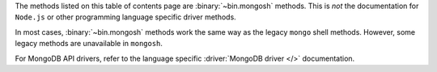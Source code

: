 The methods listed on this table of contents page are
:binary:`~bin.mongosh` methods.  This is *not* the documentation for
``Node.js`` or other programming language specific driver methods.

In most cases, :binary:`~bin.mongosh` methods work the same way as the
legacy ``mongo`` shell methods. However, some legacy methods
are unavailable in ``mongosh``.

For MongoDB API drivers, refer to the language specific
:driver:`MongoDB driver </>` documentation.
